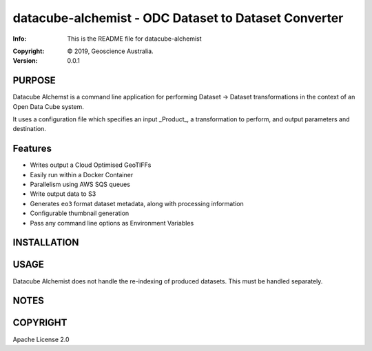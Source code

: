 =====================================================
datacube-alchemist - ODC Dataset to Dataset Converter
=====================================================

:Info: This is the README file for datacube-alchemist
.. :Author: {{ cookiecutter.full_name }} <{{ cookiecutter.email }}>
:Copyright: © 2019, Geoscience Australia.
:Version: 0.0.1

.. index: README
.. image:: https://travis-ci.org/opendatacube/datacube-alchemist.svg?branch=master
   :target: https://travis-ci.org/opendatacube/datacube-alchemist

PURPOSE
-------
Datacube Alchemst is a command line application for performing Dataset -> Dataset transformations in the context
of an Open Data Cube system.

It uses a configuration file which specifies an input _Product_, a transformation to perform, and
output parameters and destination.

Features
--------

- Writes output a Cloud Optimised GeoTIFFs
- Easily run within a Docker Container
- Parallelism using AWS SQS queues
- Write output data to S3
- Generates ``eo3`` format dataset metadata, along with processing information
- Configurable thumbnail generation
- Pass any command line options as Environment Variables

INSTALLATION
------------

.. code-block::bash

   docker pull opendatacube/datacube-alchemist

USAGE
-----

Datacube Alchemist does not handle the re-indexing of produced datasets. This must be handled separately.

NOTES
-----

COPYRIGHT
---------
Apache License 2.0
